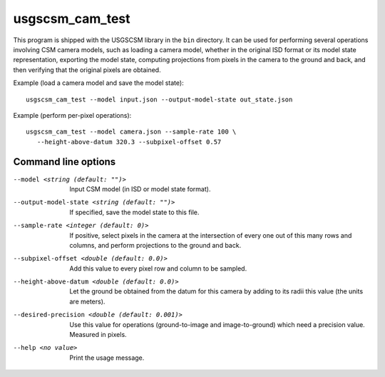 usgscsm_cam_test
================

This program is shipped with the USGSCSM library in the ``bin`` directory.
It can be used for performing several operations involving CSM camera
models, such as loading a camera model, whether in the original ISD format
or its model state representation, exporting the model state, computing
projections from pixels in the camera to the ground and back, and
then verifying that the original pixels are obtained.

Example (load a camera model and save the model state)::

    usgscsm_cam_test --model input.json --output-model-state out_state.json

Example (perform per-pixel operations)::

    usgscsm_cam_test --model camera.json --sample-rate 100 \
       --height-above-datum 320.3 --subpixel-offset 0.57

Command line options
~~~~~~~~~~~~~~~~~~~~

--model <string (default: "")>
    Input CSM model (in ISD or model state format).

--output-model-state <string (default: "")>
    If specified, save the model state to this file.

--sample-rate <integer (default: 0)>
    If positive, select pixels in the camera at the intersection of 
    every one out of this many rows and columns, and perform projections 
    to the ground and back.
    
--subpixel-offset <double (default: 0.0)> 
    Add this value to every pixel row and column to 
    be sampled.

--height-above-datum <double (default: 0.0)>
    Let the ground be obtained from the datum for this camera by 
    adding to its radii this value (the units are meters).

--desired-precision <double (default: 0.001)>
    Use this value for operations (ground-to-image and image-to-ground)
    which need a precision value. Measured in pixels.

--help <no value>
    Print the usage message.
